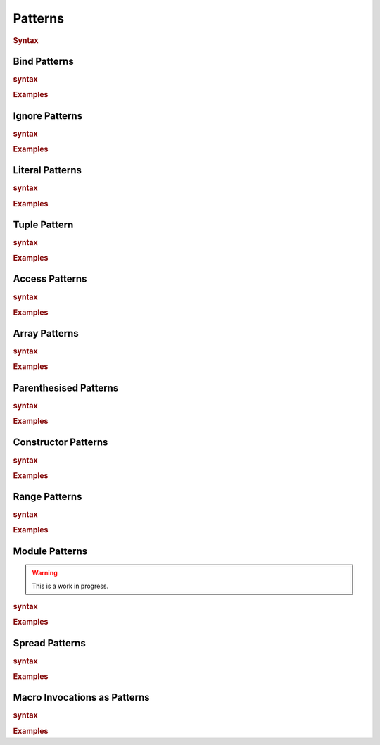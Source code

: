.. default-domain:: spec

.. _hash_8m692UBlh0hv:

Patterns
========

.. rubric:: Syntax

.. syntax::
    Pattern ::= 
        PatternWithoutAlternation ($$|$$ PatternWithoutAlternation)*

    PatternList ::=
        Pattern ($$,$$ Pattern)* $$,$$?

    PatternWithoutAlternation ::=
        SingularPatternOrSpread ($$if$$ Expression)?

    SingularPatternOrSpread ::=
        SingularPattern 
        | SpreadPattern

    PatternArgumentList ::=
        MacroInvocationHeader PatternArgument ($$,$$ PatternArgument)* $$,$$?

    PatternArgument ::=
        Name ($$=$$ SingularPattern)?
        | SpreadPattern

    SingularPattern ::=
        BindPattern
        | IgnorePattern
        | LiteralPattern
        | TuplePattern
        | AccessPattern
        | ArrayPattern
        | ParenthesisedPattern
        | ConstructorPattern
        | RangePattern
        | ModulePattern
        | TokenMacroInvocation
        | PatternMacroInvocation

.. _hash_kIdKMlaLLkrR:

Bind Patterns
-------------

.. rubric:: syntax

.. syntax::
    BindPattern ::= 
        Visibility? $$mut$$? Name

.. rubric:: Examples

.. code-block:: rust

.. _hash_XbDlpGyVglmF:

Ignore Patterns
-------------------

.. rubric:: syntax

.. syntax::
    IgnorePattern ::= 
        $$_$$

.. rubric:: Examples

.. code-block:: rust

.. _hash_uWUZbwYO0w9y:

Literal Patterns
----------------

.. rubric:: syntax

.. syntax::
    LiteralPattern ::=
        BooleanLiteral
        | CharacterLiteral
        | StringLiteral
        | NumericLiteral

.. rubric:: Examples

.. code-block:: rust

.. _hash_kIFPeSpA9JPJ:

Tuple Pattern
---------------
    
.. rubric:: syntax

.. syntax::
    TuplePattern ::= 
        $$($$ PatternArgumentList? $$)$$

.. rubric:: Examples

.. code-block:: rust

.. _hash_KBmDjC2cq4PO:

Access Patterns
---------------

.. rubric:: syntax

.. syntax::
    AccessPattern ::= 
        SingularPattern $$::$$ Name

.. rubric:: Examples

.. code-block:: rust

.. _hash_zKgZyFUxFQhq:

Array Patterns
--------------

.. rubric:: syntax

.. syntax::
    ArrayPattern ::= 
        $$[$$ PatternList? $$]$$

.. rubric:: Examples

.. code-block:: rust

.. _hash_H49z9ojYyO5R:

Parenthesised Patterns
----------------------

.. rubric:: syntax

.. syntax::
    ParenthesisedPattern ::= 
        $$($$ Pattern $$)$$

.. rubric:: Examples

.. code-block:: rust

.. _hash_GJUHZYKm3XJP:

Constructor Patterns
--------------------

.. rubric:: syntax

.. syntax::
    ConstructorPattern ::= 
        SingularPattern $$($$ PatternArgumentList? $$)$$

.. rubric:: Examples

.. code-block:: rust

.. _hash_sOuR1ifqsxsG:

Range Patterns
--------------

.. rubric:: syntax

.. syntax::
    RangePattern ::= 
          InclusiveRangePattern
        | ExclusiveRangePattern

    InclusiveRangePattern ::=
        RangePatternBound? $$..$$ RangePatternBound?

    ExclusiveRangePattern ::=
        RangePatternBound? $$..<$$ RangePatternBound?
    
    RangePatternBound ::=
        CharacterLiteral
        | NumericLiteral
        
.. rubric:: Examples

.. code-block:: rust

.. _hash_sfhFygZBKt9K:

Module Patterns
---------------

.. warning::
    This is a work in progress.

.. rubric:: syntax

.. syntax::
    ModulePattern ::= 
        $${$$ ModulePatternList? $$}$$

    ModulePatternList ::= 
        ModulePatternArgument ($$,$$ ModulePatternArgument)* $$,$$?

    ModulePatternArgument ::= 
        Name ($$as$$ Pattern)?

.. rubric:: Examples

.. code-block:: rust

.. _hash_ox7EQ5KV71ju:

Spread Patterns
---------------

.. rubric:: syntax

.. syntax::
    SpreadPattern ::= $$...$$ BindPattern?

.. rubric:: Examples

.. code-block:: rust

.. _hash_xDvkSOyx68Eo:

Macro Invocations as Patterns
-----------------------------

.. rubric:: syntax

.. syntax::
    PatternMacroInvocation ::= 
        MacroInvocationHeader SingularPattern

.. rubric:: Examples

.. code-block:: rust
